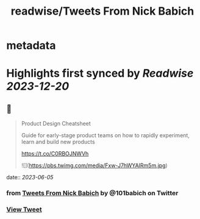 :PROPERTIES:
:title: readwise/Tweets From Nick Babich
:END:


* metadata
:PROPERTIES:
:author: [[101babich on Twitter]]
:full-title: "Tweets From Nick Babich"
:category: [[tweets]]
:url: https://twitter.com/101babich
:image-url: https://pbs.twimg.com/profile_images/1484185888984735744/6nGtXACi.jpg
:END:

* Highlights first synced by [[Readwise]] [[2023-12-20]]
** 📌
#+BEGIN_QUOTE
Product Design Cheatsheet

Guide for early-stage product teams on how to rapidly experiment, learn and build new products

https://t.co/C0RBOJNWVh 

![](https://pbs.twimg.com/media/Fxw-J7hWYAIRm5m.jpg) 
#+END_QUOTE
    date:: [[2023-06-05]]
*** from _Tweets From Nick Babich_ by @101babich on Twitter
*** [[https://twitter.com/101babich/status/1665274579961389056][View Tweet]]